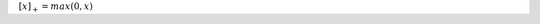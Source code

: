 .. title: Math Notations
.. slug: math-notations
.. date: 2017-07-06 17:31:46 UTC
.. tags: 
.. category: 
.. link: 
.. description: 
.. type: text
.. author: Illarion Khlestov

:math:`[x]_{+} = max(0, x)`
